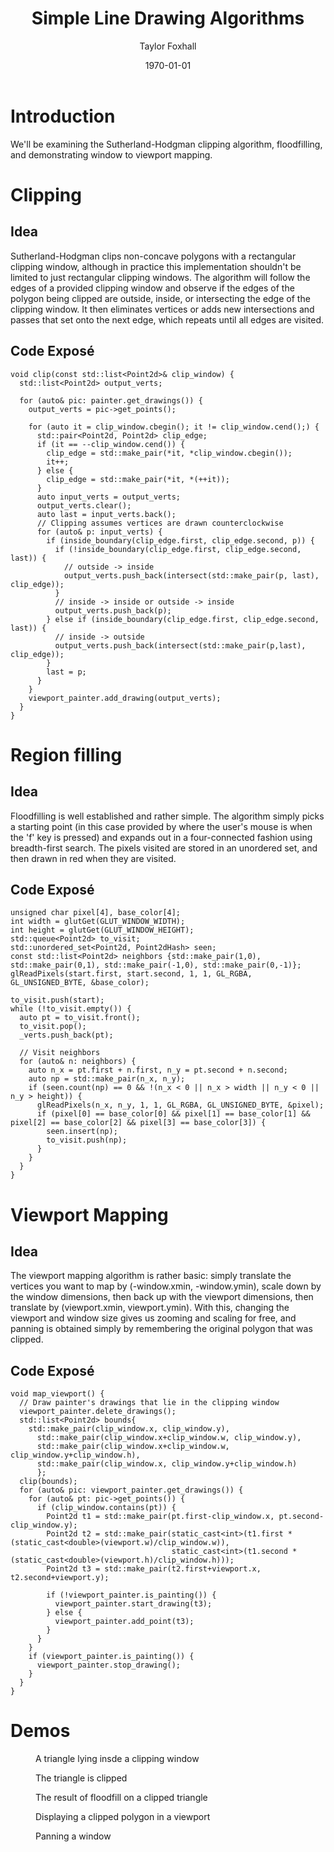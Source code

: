 #+LATEX_CLASS: article
#+LATEX_CLASS_OPTIONS:
#+LATEX_HEADER:
#+LATEX_HEADER_EXTRA:
#+DESCRIPTION:
#+KEYWORDS:
#+OPTIONS: toc:nil
#+SUBTITLE:
#+AUTHOR: Taylor Foxhall
#+TITLE: Simple Line Drawing Algorithms
#+DATE: \today

* Introduction
We'll be examining the Sutherland-Hodgman clipping algorithm, floodfilling, and demonstrating window to viewport mapping.
* Clipping
** Idea
Sutherland-Hodgman clips non-concave polygons with a rectangular clipping window, although in practice this implementation
shouldn't be limited to just rectangular clipping windows. The algorithm will follow the edges of a provided clipping window
and observe if the edges of the polygon being clipped are outside, inside, or intersecting the edge of the clipping window.
It then eliminates vertices or adds new intersections and passes that set onto the next edge, which repeats until all edges
are visited.
** Code Exposé
  #+BEGIN_SRC C++
void clip(const std::list<Point2d>& clip_window) {
  std::list<Point2d> output_verts;

  for (auto& pic: painter.get_drawings()) {
    output_verts = pic->get_points();

    for (auto it = clip_window.cbegin(); it != clip_window.cend();) {
      std::pair<Point2d, Point2d> clip_edge;
      if (it == --clip_window.cend()) {
        clip_edge = std::make_pair(*it, *clip_window.cbegin());
        it++;
      } else {
        clip_edge = std::make_pair(*it, *(++it));
      }
      auto input_verts = output_verts;
      output_verts.clear();
      auto last = input_verts.back();
      // Clipping assumes vertices are drawn counterclockwise
      for (auto& p: input_verts) {
        if (inside_boundary(clip_edge.first, clip_edge.second, p)) {
          if (!inside_boundary(clip_edge.first, clip_edge.second, last)) {
            // outside -> inside
            output_verts.push_back(intersect(std::make_pair(p, last), clip_edge));
          }
          // inside -> inside or outside -> inside
          output_verts.push_back(p);
        } else if (inside_boundary(clip_edge.first, clip_edge.second, last)) {
          // inside -> outside
          output_verts.push_back(intersect(std::make_pair(p,last), clip_edge));
        }
        last = p;
      }
    }
    viewport_painter.add_drawing(output_verts);
  }
}
#+END_SRC
* Region filling
** Idea
Floodfilling is well established and rather simple. The algorithm simply picks a starting point (in this case provided by
where the user's mouse is when the 'f' key is pressed) and expands out in a four-connected fashion using breadth-first search.
The pixels visited are stored in an unordered set, and then drawn in red when they are visited.
** Code Exposé
  #+BEGIN_SRC C++
  unsigned char pixel[4], base_color[4];
  int width = glutGet(GLUT_WINDOW_WIDTH);
  int height = glutGet(GLUT_WINDOW_HEIGHT);
  std::queue<Point2d> to_visit;
  std::unordered_set<Point2d, Point2dHash> seen;
  const std::list<Point2d> neighbors {std::make_pair(1,0), std::make_pair(0,1), std::make_pair(-1,0), std::make_pair(0,-1)};
  glReadPixels(start.first, start.second, 1, 1, GL_RGBA, GL_UNSIGNED_BYTE, &base_color);

  to_visit.push(start);
  while (!to_visit.empty()) {
    auto pt = to_visit.front();
    to_visit.pop();
    _verts.push_back(pt);

    // Visit neighbors
    for (auto& n: neighbors) {
      auto n_x = pt.first + n.first, n_y = pt.second + n.second;
      auto np = std::make_pair(n_x, n_y);
      if (seen.count(np) == 0 && !(n_x < 0 || n_x > width || n_y < 0 || n_y > height)) {
        glReadPixels(n_x, n_y, 1, 1, GL_RGBA, GL_UNSIGNED_BYTE, &pixel);
        if (pixel[0] == base_color[0] && pixel[1] == base_color[1] && pixel[2] == base_color[2] && pixel[3] == base_color[3]) {
          seen.insert(np);
          to_visit.push(np);
        }
      }
    }
  }
#+END_SRC
* Viewport Mapping
** Idea
The viewport mapping algorithm is rather basic: simply translate the vertices you want to map by (-window.xmin, -window.ymin),
scale down by the window dimensions, then back up with the viewport dimensions, then translate by (viewport.xmin, viewport.ymin).
With this, changing the viewport and window size gives us zooming and scaling for free, and panning is obtained simply by
remembering the original polygon that was clipped.
** Code Exposé
#+BEGIN_SRC C++
void map_viewport() {
  // Draw painter's drawings that lie in the clipping window
  viewport_painter.delete_drawings();
  std::list<Point2d> bounds{
    std::make_pair(clip_window.x, clip_window.y),
      std::make_pair(clip_window.x+clip_window.w, clip_window.y),
      std::make_pair(clip_window.x+clip_window.w, clip_window.y+clip_window.h),
      std::make_pair(clip_window.x, clip_window.y+clip_window.h)
      };
  clip(bounds);
  for (auto& pic: viewport_painter.get_drawings()) {
    for (auto& pt: pic->get_points()) {
      if (clip_window.contains(pt)) {
        Point2d t1 = std::make_pair(pt.first-clip_window.x, pt.second-clip_window.y);
        Point2d t2 = std::make_pair(static_cast<int>(t1.first * (static_cast<double>(viewport.w)/clip_window.w)),
                                    static_cast<int>(t1.second * (static_cast<double>(viewport.h)/clip_window.h)));
        Point2d t3 = std::make_pair(t2.first+viewport.x, t2.second+viewport.y);

        if (!viewport_painter.is_painting()) {
          viewport_painter.start_drawing(t3);
        } else {
          viewport_painter.add_point(t3);
        }
      }
    }
    if (viewport_painter.is_painting()) {
      viewport_painter.stop_drawing();
    }
  }
}
#+END_SRC
* Demos
#+CAPTION: A triangle lying insde a clipping window
[[./img/unclipped.png]]
#+CAPTION: The triangle is clipped
[[./img/clipped.png]]
#+CAPTION: The result of floodfill on a clipped triangle
[[./img/floodfill.png]]
#+CAPTION: Displaying a clipped polygon in a viewport
[[./img/viewport.png]]
#+CAPTION: Scaled displays of the polygon
[[./img/scaled_in.png]]
[[./img/scaled_out.png]]
#+CAPTION: Zoomed displays of the polygon
[[./img/zoom_in.png]]
[[./img/zoom_out.png]]
#+CAPTION: Panning a window
[[./img/pan.png]]
